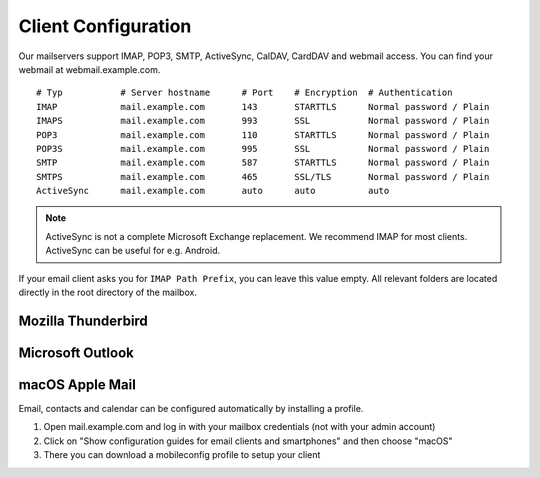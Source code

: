 Client Configuration
====================

Our mailservers support IMAP, POP3, SMTP, ActiveSync, CalDAV, CardDAV and webmail access. You can find your webmail at webmail.example.com.

::

    # Typ           # Server hostname      # Port    # Encryption  # Authentication
    IMAP            mail.example.com       143       STARTTLS      Normal password / Plain
    IMAPS           mail.example.com       993       SSL           Normal password / Plain
    POP3            mail.example.com       110       STARTTLS      Normal password / Plain
    POP3S           mail.example.com       995       SSL           Normal password / Plain
    SMTP            mail.example.com       587       STARTTLS      Normal password / Plain
    SMTPS           mail.example.com       465       SSL/TLS       Normal password / Plain
    ActiveSync      mail.example.com       auto      auto          auto

.. note:: ActiveSync is not a complete Microsoft Exchange replacement. We recommend IMAP for most clients. ActiveSync can be useful for e.g. Android.

If your email client asks you for ``IMAP Path Prefix``, you can leave this value empty. All relevant folders are located directly in the root directory of the mailbox.

Mozilla Thunderbird
-------------------

.. image:: ../_static/thunderbird_configuration.png
   :width: 100%
   :alt: mozilla thunderbird configuration
   :align: left

Microsoft Outlook
-----------------

.. image:: ../_static/outlook_configuration.png
   :width: 100%
   :alt: outlook configuration
   :align: left

macOS Apple Mail
----------------

Email, contacts and calendar can be configured automatically by installing a profile.

1. Open mail.example.com and log in with your mailbox credentials (not with your admin account)
2. Click on "Show configuration guides for email clients and smartphones" and then choose "macOS"
3. There you can download a mobileconfig profile to setup your client